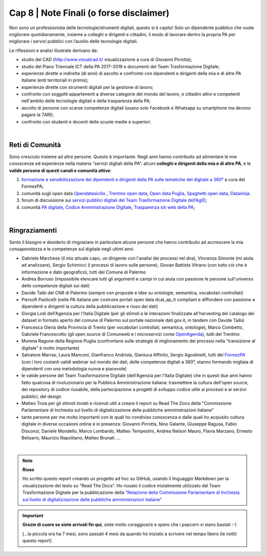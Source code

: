 ******************************************
Cap 8 | Note Finali (o forse disclaimer)
******************************************

Non sono un professionista delle tecnologie/strumenti digitali, questo si è capito! Solo un dipendente pubblico che vuole migliorare quotidianamente, insieme a colleghi e dirigenti e cittadini, il modo di lavorare dentro la propria PA per migliorare i servizi pubblici con l’ausilio delle tecnologie digitali. 

Le riflessioni e analisi illustrate derivano da:

- studio del CAD (http://www.visualcad.it/ visualizzazione a cura di Giovanni Pirrotta);

- studio del Piano Triennale ICT della PA 2017–2019 e documenti del Team Trasformazione Digitale;

- esperienze dirette e indirette (di anni) di ascolto e confronto con dipendenti e dirigenti della mia e di altre PA italiane (enti territoriali in primis); 

- esperienze dirette con strumenti digitali per la gestione di lavoro;

- confronto con soggetti appartenenti a diverse categorie del mondo del lavoro, e cittadini attivi e competenti nell'ambito delle tecnologie digitali e della trasparenza della PA;

- ascolto di persone con scarse competenze digitali (usano solo Facebook e Whatsapp su smartphone ma devono pagare la TARI);

- confronto con studenti e docenti delle scuole medie e superiori.

|

Reti di Comunità
**************

Sono cresciuto insieme ad altre persone. Questo è importante. Negli anni hanno contribuito ad alimentare le mie conoscenze ed esperienze nella materia “servizi digitali della PA”: alcuni **colleghi e dirigenti della mia e di altre PA**, e le **valide persone di questi canali e comunità attive**:

#. `formazione e sensibilizzazione dei dipendenti e dirigenti della PA sulle tematiche del digitale a 360° <http://eventipa.formez.it/search/site/?f[0]=im_field_tipoattivita%3A8798>`_ a cura del FormezPA; 

#. comunità sugli open data `Opendatasicilia <https://groups.google.com/forum/#!forum/opendatasicilia>`_ ,  `Trentino open data <https://www.facebook.com/groups/todgroup/?fref=ts>`_,  `Open data Puglia <https://www.facebook.com/groups/169174136770880/?fref=ts>`_,  `Spaghetti open data <https://groups.google.com/forum/#!forum/spaghettiopendata>`_,  `Dataninja <https://www.facebook.com/groups/dataninja/>`_.

#. forum di discussione sui `servizi pubblici digitali del Team Trasformazione Digitale dell’AgID <https://forum.italia.it/>`_;

#. comunità `PA digitale <https://www.facebook.com/groups/384577025038311>`_, `Codice Amministrazione Digitale <https://www.facebook.com/groups/cad.ancitel/>`_, `Trasparenza siti web della PA <https://www.facebook.com/groups/trasparenzasitiwebpa/>`_;

|

Ringraziamenti
**************
Sento il bisogno e desiderio di ringraziare in particolare alcune persone che hanno contribuito ad accrescere la mia consapevolezza e le  competenze sul digitale negli ultimi anni. 

- Gabriele Marchese (il mio attuale capo, un dirigente con l'analisi dei processi nel dna), Vincenza Simonte (mi aiuta ad analizzare),  Sergio Schimicci (i processi di lavoro sulle persone),  Giovan Battista Vitrano (con tutto ciò che è informazione e dato geografico), tutti del Comune di Palermo

- Andrea Borruso (impossibile elencare tutti gli argomenti e campi in cui aiuta con passione le persone sull'universo delle competenze digitali sui dati)

- Davide Taibi del CNR di Palermo (sempre con proposte e idee su ontologie, semantica, vocabolari controllati)

- Piersoft Paolicelli (nelle PA italiane per costruire portali open data dcat_ap_it compliant e diffondere con passione a dipendenti e dirigenti la cultura della pubblicazione e riuso dei dati)

- Giorgia Lodi dell'Agenzia per l'Italia Digitale (per gli stimoli e le interazioni finalizzate all'harvesting del catalogo dei dataset in formato aperto del comune di Palermo sul portale nazionale dati.gov.it, in tandem con Davide Taibi)

- Francesca Gleria della Provincia di Trento (per vocabolari controllati, semantica, ontologie), Marco Combetto, Gabriele Francescotto (gli open source di Comunweb e i microservizi come `OpenAgenda <https://medium.com/@cirospat/eventi-culturali-del-territorio-raccolti-e-comunicati-in-piattaforma-crowdsourcing-con-opendata-975b6c2766e6>`_), tutti del Trentino

- Morena Ragone della Regione Puglia (confrontarsi sulle strategie di miglioramento dei processi nella "transizione al digitale" è molto  importante)

- Salvatore Marras, Laura Manconi, Gianfranco Andriola, Gianluca Affinito, Sergio Agostinelli, tutti del `FormezPA <http://eventipa.formez.it/>`_ (con i loro costanti validi webinar sul mondo dei dati, delle competenze digitali a 360°, stanno formando migliaia di dipendenti con una metodologia nuova e piacevole)

- le valide persone del Team Trasformazione Digitale (dell'Agenzia per l'Italia Digitale) che in questi due anni hanno fatto qualcosa di rivoluzionario per la Pubblica Amministrazione italiana: trasmettere la cultura dell'open source, dei repository di codice riusabile, della partecipazione a progetti di sviluppo codice utile ai processi e ai serzivi pubblici, del design

- Matteo Troia per gli stimoli inviati e ricevuti utili a creare il report su Read The Docs della "Commissione Parlamentare di Inchiesta sul livello di digitalizzazione delle pubbliche amministrazioni italiane" 

- tante persone per me molto importanti con le quali ho condiviso conoscenza e dalle quali ho acquisito cultura digitale in diverse occasioni online e in presenza: Giovanni Pirrotta, Nino Galante, Giuseppe Ragusa, Fabio Disconzi, Daniele Mondello, Marco Lombardo, Matteo Tempestini, Andrea Nelson Mauro, Flavia Marzano, Ernesto Belisario, Maurizio Napolitano, Matteo Brunati ....

|

.. note::
   **Riuso**

   Ho scritto questo report creando un progetto ad hoc su GitHub, usando il linguaggio Markdown per la visualizzazione del testo su "Read The Docs". Ho riusato il codice inizialmente utilizzato dal Team Trasformazione Digitale per la pubblicazione della `"Relazione della Commissione Parlamentare di Inchiesta sul livello di digitalizzazione delle pubbliche amministrazioni italiane" <https://relazione-commissione-digitale.readthedocs.io>`_ 

   
.. important::

   **Grazie di cuore se siete arrivati fin qui**, siete molto coraggiosi/e e spero che i popcorn vi siano bastati  :-)
   
   [...la piccola ora ha 7 mesi, sono passati 4 mesi da quando ho iniziato a scrivere nel tempo libero (le notti) questo report]
